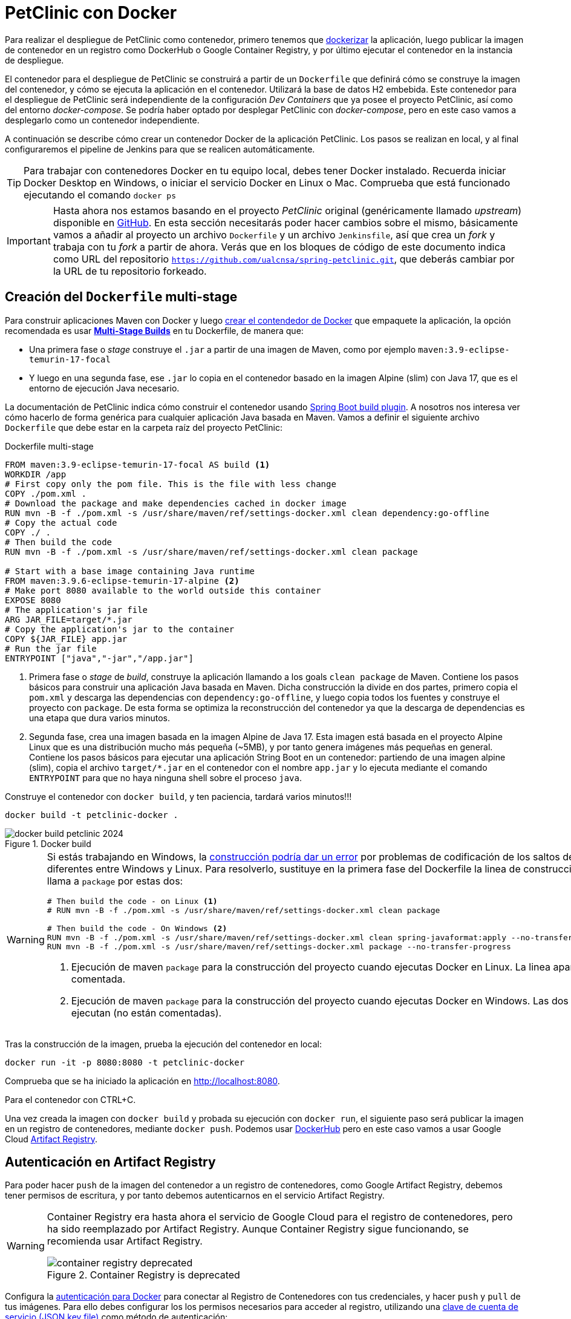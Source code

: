 = PetClinic con Docker

Para realizar el despliegue de PetClinic como contenedor, primero tenemos que https://www.callicoder.com/spring-boot-docker-example/[dockerizar] la aplicación, luego publicar la imagen de contenedor en un registro como DockerHub o Google Container Registry, y por último ejecutar el contenedor en la instancia de despliegue.

El contenedor para el despliegue de PetClinic se construirá a partir de un `Dockerfile` que definirá cómo se construye la imagen del contenedor, y cómo se ejecuta la aplicación en el contenedor. Utilizará la base de datos H2 embebida. Este contenedor para el despliegue de PetClinic será independiente de la configuración _Dev Containers_ que ya posee el proyecto PetClinic, así como del entorno _docker-compose_. Se podría haber optado por desplegar PetClinic con _docker-compose_, pero en este caso vamos a desplegarlo como un contenedor independiente.

A continuación se describe cómo crear un contenedor Docker de la aplicación PetClinic. Los pasos se realizan en local, y al final configuraremos el pipeline de Jenkins para que se realicen automáticamente. 

[TIP]
====
Para trabajar con contenedores Docker en tu equipo local, debes tener Docker instalado. Recuerda iniciar Docker Desktop en Windows, o iniciar el servicio Docker en Linux o Mac. Comprueba que está funcionado ejecutando el comando `docker ps`
====

[IMPORTANT]
====
Hasta ahora nos estamos basando en el proyecto _PetClinic_ original (genéricamente llamado _upstream_) disponible en https://github.com/spring-projects/spring-petclinic[GitHub]. En esta sección necesitarás poder hacer cambios sobre el mismo, básicamente vamos a añadir al proyecto un archivo `Dockerfile` y un archivo `Jenkinsfile`, así que crea un _fork_ y trabaja con tu _fork_ a partir de ahora. Verás que en los bloques de código de este documento indica como URL del repositorio `https://github.com/ualcnsa/spring-petclinic.git`, que deberás cambiar por la URL de tu repositorio forkeado.
====

== Creación del `Dockerfile` multi-stage

Para construir aplicaciones Maven con Docker y luego https://spring.io/guides/gs/spring-boot-docker/[crear el contendedor de Docker] que empaquete la aplicación, la opción recomendada es usar https://docs.docker.com/get-started/09_image_best/#multi-stage-builds[*Multi-Stage Builds*] en tu Dockerfile, de manera que:

* Una primera fase o _stage_ construye el `.jar` a partir de una imagen de Maven, como por ejemplo `maven:3.9-eclipse-temurin-17-focal`
* Y luego en una segunda fase, ese `.jar` lo copia en el contenedor basado en la imagen Alpine (slim) con Java 17, que es el entorno de ejecución Java necesario.

La documentación de PetClinic indica cómo construir el contenedor usando https://github.com/spring-projects/spring-petclinic#building-a-container[Spring Boot build plugin]. A nosotros nos interesa ver cómo hacerlo de forma genérica para cualquier aplicación Java basada en Maven. Vamos a definir el siguiente archivo `Dockerfile` que debe estar en la carpeta raíz del proyecto PetClinic:

.Dockerfile multi-stage
[source, docker]
----
FROM maven:3.9-eclipse-temurin-17-focal AS build <1>
WORKDIR /app
# First copy only the pom file. This is the file with less change
COPY ./pom.xml .
# Download the package and make dependencies cached in docker image
RUN mvn -B -f ./pom.xml -s /usr/share/maven/ref/settings-docker.xml clean dependency:go-offline
# Copy the actual code
COPY ./ .
# Then build the code
RUN mvn -B -f ./pom.xml -s /usr/share/maven/ref/settings-docker.xml clean package 

# Start with a base image containing Java runtime
FROM maven:3.9.6-eclipse-temurin-17-alpine <2>
# Make port 8080 available to the world outside this container
EXPOSE 8080
# The application's jar file
ARG JAR_FILE=target/*.jar
# Copy the application's jar to the container
COPY ${JAR_FILE} app.jar
# Run the jar file
ENTRYPOINT ["java","-jar","/app.jar"]
----
<1> Primera fase o _stage_ de _build_, construye la aplicación llamando a los goals `clean package` de Maven. Contiene los pasos básicos para construir una aplicación Java basada en Maven. Dicha construcción la divide en dos partes, primero copia el `pom.xml` y descarga las dependencias con `dependency:go-offline`, y luego copia todos los fuentes y construye el proyecto con `package`. De esta forma se optimiza la reconstrucción del contenedor ya que la descarga de dependencias es una etapa que dura varios minutos. 

<2> Segunda fase, crea una imagen basada en la imagen Alpine de Java 17. Esta imagen está basada en el proyecto Alpine Linux que es una distribución mucho más pequeña (~5MB), y por tanto genera imágenes más pequeñas en general. Contiene los pasos básicos para ejecutar una aplicación String Boot en un contenedor: partiendo de una imagen alpine (slim), copia el archivo `target/*.jar` en el contenedor con el nombre `app.jar` y lo ejecuta mediante el comando `ENTRYPOINT` para que no haya ninguna shell sobre el proceso `java`. 

Construye el contenedor con `docker build`, y ten paciencia, tardará varios minutos!!!

[source, bash]
----
docker build -t petclinic-docker .
----

.Docker build
image::docker-build-petclinic-2024.png[role="thumb", align="center"]

[WARNING]
====
Si estás trabajando en Windows, la https://forums.docker.com/t/formatting-violations-found-in-the-java-files-when-docker-run/119576[construcción podría dar un error] por problemas de codificación de los saltos de línea diferentes entre Windows y Linux. Para resolverlo, sustituye en la primera fase del Dockerfile la linea de construcción que llama a `package` por estas dos: 
[source, docker]
----
# Then build the code - on Linux <1>
# RUN mvn -B -f ./pom.xml -s /usr/share/maven/ref/settings-docker.xml clean package

# Then build the code - On Windows <2>
RUN mvn -B -f ./pom.xml -s /usr/share/maven/ref/settings-docker.xml clean spring-javaformat:apply --no-transfer-progress 
RUN mvn -B -f ./pom.xml -s /usr/share/maven/ref/settings-docker.xml package --no-transfer-progress
----
<1> Ejecución de maven `package` para la construcción del proyecto cuando ejecutas Docker en Linux. La linea aparece comentada.
<2> Ejecución de maven `package` para la construcción del proyecto cuando ejecutas Docker en Windows. Las dos lineas se ejecutan (no están comentadas).
====

Tras la construcción de la imagen, prueba la ejecución del contenedor en local: 

[source, bash]
----
docker run -it -p 8080:8080 -t petclinic-docker
----

Comprueba que se ha iniciado la aplicación en http://localhost:8080.

Para el contenedor con CTRL+C.

Una vez creada la imagen con `docker build` y probada su ejecución con `docker run`, el siguiente paso será publicar la imagen en un registro de contenedores, mediante `docker push`. Podemos usar https://hub.docker.com/[DockerHub] pero en este caso vamos a usar Google Cloud https://cloud.google.com/artifact-registry/docs?hl=es[Artifact Registry]. 

== Autenticación en Artifact Registry

Para poder hacer `push` de la imagen del contenedor a un registro de contenedores, como Google Artifact Registry, debemos tener permisos de escritura, y por tanto debemos autenticarnos en el servicio Artifact Registry. 

[WARNING]
====
Container Registry era hasta ahora el servicio de Google Cloud para el registro de contenedores, pero ha sido reemplazado por Artifact Registry. Aunque Container Registry sigue funcionando, se recomienda usar Artifact Registry.

.Container Registry is deprecated
image::container-registry-deprecated.png[role="thumb", align="center"]

====


Configura la  https://cloud.google.com/artifact-registry/docs/docker/authentication[autenticación para Docker] para conectar al Registro de Contenedores con tus credenciales, y hacer `push` y `pull` de tus imágenes. Para ello debes configurar los los permisos necesarios para acceder al registro, utilizando una https://cloud.google.com/artifact-registry/docs/docker/authentication?hl=es#json-key[clave de cuenta de servicio (JSON key file)] como método de autenticación:

* En la Consola Google Cloud, seleccionar el proyecto Google Cloud.
* En el menú de navegación seleccionar `IAM y administración | https://console.cloud.google.com/apis/credentials/serviceaccountkey[Cuentas de servicio]`.
* Seleccionar `Crear cuenta de servicio`.
* Darle un nombre (p.e. `artifact-registry`)
* Seleccionar "Crear y continuar".
* En el paso `Conceder a esta cuenta de servicio acceso al proyecto` del asistente, seleccionar el rol `Administrador de Artifact Registry`. Continuar y Listo.
* Editar la Cuenta de servicio. En la sección `Claves` seleccionar `Agregar clave | Crear nueva clave`.
* Dejar `JSON` en el tipo de clave.
* Seleccionar `Crear`. A continuación se descargará la clave privada.



[start=2]
. Guarda el archivo `.json` en la carpeta `secret` de tu proyecto PetClinic. 

[WARNING]
====
No olvides añadir la carpeta `secret/` al archivo `.gitignore` para evitar publicar en GitHub tu archivo de credenciales.
====

[start=3]
. _Use the service account key as your password to authenticate with Docker._ Sustituye `keyfile.json` por el nombre de tu archivo de credenciales:

[source, bash]
----
cat keyfile.json | docker login -u _json_keyE --password-stdin https://LOCATION-docker.pkg.dev <1>
----
<1> `LOCATION` es la ubicación regional o multirregional del repositorio en el que se almacena la imagen. Por ejemplo, `https://us-east1-docker.pkg.dev` para este de estados unidos (recomendado).


.Autenticación de Docker contra Container Registry
image::cloud-containers-registry-login-2024.png[role="thumb", align="center"]



== Publicación y despliegue _manual_

. Construir el contenedor con el nombre completo incluyendo la referencia a Container registry (gcr.io). Primero definimos una variable de entorno con el nombre de nuestro proyecto GCP, y luego construimos de nuevo la imagen con el nombre completo del registro de contenedores: 


[source, bash]
----
GOOGLE_CLOUD_PROJECT=cnsa-2024-user123

docker build -t eu-docker.pkg.dev/$GOOGLE_CLOUD_PROJECT/petclinic:1.0 .
----

 
[start=2]
. A continuación vamos a publicar con `docker push`: habilita la API de Artifact Registry en tu proyecto GCP, accediendo a la URL https://console.cloud.google.com/apis/library/artifactregistry.googleapis.com[https://console.cloud.google.com/apis/library/artifactregistry.googleapis.com] y habilitando la API.

.Habilitar la API Container Registry
image::artifact-registry-habilitar-api-2024.png[role="thumb", align="center"]

. Si el repositorio de destino no existe, crea un repositorio nuevo. Debes tener al menos el access de escritor de Artifact Registry al repositorio.

Cuando creas un repositorio, debes establecer la siguiente configuración que no se puede cambiar después de crearlo:

    Formato del artefacto.
    Modo de repositorio, si hay varios modos disponibles para el formato seleccionado
    Ubicación del repositorio
    Encriptación con claves administradas por Google o claves de encriptación administradas por el cliente Artifact Registry usa claves de encriptación administradas por Google de forma predeterminada.

Crea un repositorio con la consola de Google Cloud

Abre la página Repositorios en la consola de Google Cloud.
https://console.cloud.google.com/artifacts?hl=es

Especifica el nombre del repositorio. Para la ubicación de cada repositorio en un proyecto, los nombres de los repositorios deben ser únicos.

Selecciona el formato del repositorio: docker.

Si hay varios modos de repositorio disponibles, selecciona Estándar

En Tipo de ubicación, elige la ubicación para el repositorio:

    Elige el tipo de ubicación: Región o Multirregional. La lista de ubicaciones cambia para reflejar tu selección.

    En la lista Región, selecciona una ubicación: us-east1
Agrega una descripción para el repositorio. Las descripciones ayudan a identificar el propósito del repositorio y el tipo de artefactos que contiene.

En la sección Encriptación, elige el mecanismo de encriptación del repositorio.

    Clave administrada por Google: Encripta el contenido de un repositorio mediante una clave de encriptación administrada por Google.
Haz clic en Crear.




.Haz clic en Crear repositorio.
image::artifact-registry-crea-repositorio-2024.png[role="thumb", align="center"]

[start=3]
. Publica la imagen con ```docker push [HOSTNAME]/[PROJECT-ID]/[IMAGE]:[TAG]```: 

[source, bash]
----
docker push eu-docker.pkg.dev/$GOOGLE_CLOUD_PROJECT/petclinic:1.0
----

[start=4]
. Comprueba que se ha publicado correctamente.

.Lista de imágenes en Container Registry
image::container-registry-pushed-petclinic.png[role="thumb", align="center"]

La imagen del contenedor PetClinic ya está disponible en el registro privado de nuestro proyecto GCP. Utilizando nuestras credenciales podremos hacer `docker pull` de dicha imagen para descargarla en cualquier máquina con docker, y ejecutarlo con `docker run`.

[source, bash]
----
GOOGLE_CLOUD_PROJECT=cnsa-2022-user123

docker run -p 8080:8080 -t --name petclinic  gcr.io/$GOOGLE_CLOUD_PROJECT/petclinic:1.0
----

Si conectas a la instancia de despliegue que creamos al principio de esta actividad, y ejecutas el comando `docker run` anterior, dará un error de autenticación:

.Error de autenticación en Container Registry
image::docker-run-petclinic-webapp-error-authentication.png[role="thumb", align="center"]

Para arreglarlo, habrá que copiar en la máquina de despliegue el archivo de credenciales `.json` con premisos sobre Container Registry. A continuación se muestran los comandos necesarios para ello. Una vez disponible este archivo en la instancia de despliegue ejecutar el comando `docker login` y tras ello ya si podremos hacer `docker pull` y `docker run`.

[source, bash]
----
# Compiamos el archivo de credenciales
scp ./secret/file.json ubuntu@DNS_MAQUINA_DEPLOY:~/keyfile.json
# Conectamos a la máquina de despliegue
ssh ubuntu@DNS_MAQUINA_DEPLOY
# Autenticamos docker contra Container Registry
cat keyfile.json | docker login -u _json_key --password-stdin https://gcr.io
# Variable de entorno con el nombre del proyecto
GOOGLE_CLOUD_PROJECT=cnsa-2022-user123
# ejecutamos el contenedor desde gcr.io
docker run -d -p 8080:8080 -t --name petclinic gcr.io/$GOOGLE_CLOUD_PROJECT/petclinic:1.0
----

[WARNING]
====
Si la ejecución de `docker run` te da error, prueba a ejecutarlo con `sudo`. Para evitar tener que escribir siempre `sudo` delante de cualquier comando `docker`, ejecuta: `sudo usermod -aG docker $USER`. Tras ello, reinicia la sesión. Prueba ahora sin `sudo`, a partir de ahora llama siempre a docker sin `sudo`. Más info https://docs.docker.com/engine/install/linux-postinstall/#manage-docker-as-a-non-root-user[aquí]
====

Es posible que la ejecución del contenedor de un error, porque el puerto 8080 ya esté en uso:

[source, bash]
----
Error starting userland proxy: listen tcp 0.0.0.0:8080: bind: address already in use. 
----

Para solucionarlo, bien detén el proceso java que está corriendo con la aplicación PetClinic tal y como la desplegamos en la sección anterior (```if pgrep java; then pkill java; fi```), o bien utiliza otro puerto, por ejemplo, el 80, que debe estar disponible: 

[source, bash]
----
docker run -p 80:8080 -t --name petclinic gcr.io/$GOOGLE_CLOUD_PROJECT/petclinic:1.0
----

Pero ten en cuenta que si el contenedor ya se ha creado y no ha podido iniciarse porque el puerto 8080 estaba ocupado, si intentas volver a crearlo con `docker run` te dirá que el contenedor ya existe. Revisa si está ya creado y en ese caso inícialo. 

[source, bash]
----
ubuntu@web-deploy-vm-tf:~$ docker ps -a
CONTAINER ID   IMAGE                            COMMAND                CREATED              STATUS    PORTS     NAMES
6e174d959f3b   gcr.io/cnsa-2022/petclinic:1.0   "java -jar /app.jar"   About a minute ago   Created             petclinic

ubuntu@web-deploy-vm-tf:~$ docker start petclinic
petclinic
----

Ya puedes comprobar en tu navegador que la aplicación PetClinic se está ejecutando en el puerto 8080 de la máquina de despliegue.

== Integración y despliegue continuo

Hasta ahora hemos realizado todos los pasos de construcción, prueba y despliegue manualmente. A continuación, vamos a automatizar en Jenkins todo el proceso, cuyas principales tareas son: 

****
- la *construcción* de la imagen del contenedor, 
- la *publicación* de la imagen en el registro, y
- el *despliegue* del contenedor.
****
En Jenkins, son necesarios los siguientes plugins para trabajar con Docker y pipelines, y con Container Registry: Docker Pipeline, que ya está instalado, y tendrás que instalar https://plugins.jenkins.io/google-container-registry-auth[Google Container Registry Auth].

Definimos un nuevo proyecto en Jenkins de tipo pipeline, con el nombre ```PetClinic-Docker-abc123``` sustituyendo abc123 por nuestro nombre de usuario. Son necesarios 3 fases (stages) en el pipeline: _build image_, _push image_, y _deploy container_.

=== Construcción y despliegue del contenedor

Comenzamos por la *construcción de la imagen*:

[source,groovy]
----
pipeline {
  agent any 
  environment {
    CONTAINER_REGISTRY = 'gcr.io'
    GOOGLE_CLOUD_PROJECT = 'cnsa-2022-abc123'
    CREDENTIALS_ID = 'cnsa-2022-gcr'
  }
  tools {
    maven "Default Maven" 
  }
  stages {
    stage("Checkout code") {
      steps {
        // checkout scm
        git  branch:'main', url:'https://github.com/ualcnsa/spring-petclinic.git'
      }
    }
    stage('Compile, Test, Package') { 
      steps {
        sh "mvn clean package -Dcheckstyle.skip"
      }
      post { 
        success {
          junit '**/target/surefire-reports/TEST-*.xml'
          archiveArtifacts 'target/*.jar'
        }
      }
    }
    stage("Build image") {
      steps {
        script {
          dockerImage = docker.build(
            "${env.CONTAINER_REGISTRY}/${env.GOOGLE_CLOUD_PROJECT}/petclinic:${env.BUILD_ID}",
            "--rm -f Dockerfile ."
          )
        } 
      }
    }
  }
}
----

[TIP]
====
Si consultas la salida por consola de la ejecución del pipeline, verás que se algunas tareas se repiten dos veces, como por ejemplo la ejecución de los tests. ¿Por qué crees que es debido? ¿Podría eliminarse alguna fase del pipeline?
====

Para probar que la imagen del contenedor se ha creado bien, añade esta fase que hace un despliegue en un entorno de "Staging" o "Testing", que en este tutorial va a ser "local" en la propia máquina de Jenkins, es decir, ejecuta un contenedor basado en la imagen que acabamos de crear: 

[source,groovy]
----
    stage("Deploy to Testing (locally)") {
      steps {
        sh "docker stop petclinic || true && docker rm  petclinic || true" <1>
        sh "docker run -d -p 8080:8080 -t --name petclinic ${env.CONTAINER_REGISTRY}/${env.GOOGLE_CLOUD_PROJECT}/petclinic:${env.BUILD_ID}" <2>
      }
    }
----
<1> Por si ya se ha ejecutado el pipeline anteriormente, y no se ha eliminado el contenedor de la ejecución anterior, es necesario comprobar si el contenedor `petclinic` ya se está ejecutando y, en tal caso, pararlo con `docker stop` y eliminarlo con `docker rm`
<2> Con `docker run` ejecuta el contenedor `petclinic` a partir de la imagen recién construida. Para que  el pipeline pueda finalizar y el contenedor siga ejecutándose, se añade `-d` que indica modo _detached_ que ejecuta el contenedor en background.

La aplicación debe estar accesible en el puerto `8080` en tu máquina de Jenkins. Para asegurarnos que la aplicación se está ejecutando bien, debemos probarlo "manualmente". Para automatizar esta prueba, lo adecuado sería realizar unos tests end-to-end, con https://www.selenium.dev[Selenium]. Esto se explicará en otra actividad, dedicada al testing.

[source,groovy]
----
    stage('End-to-end Test image') {
        // Ideally, we would run some end-to-end tests against our running container.
        steps{
            sh 'echo "End-to-end Tests passed"'
        }
    }
----

=== Publicación en el registro

El siguiente paso es *publicar la imagen* en el registro.

. Primero, es necesario crear unas credenciales en Jenkins para poder hacer `push` en Container Registry:

.. _Go to jenkins home, Manage Jenkins, click on “Manage credentials” and “(global)”_

.. _Click on “Add Credentials” in left menu._

.. _Select *Google Service Account from private key* for the “Kind” field, and enter your project. Then upload the JSON private key._

.Credenciales en Jenkins para Container Registry
image::jenkins-credentials-container-registry.png[role="thumb", align="center"]

[start=2]
. Una vez guardadas las credenciales, vamos a definir la fase para publicar la imagen del contenedor: 

[source,groovy]
----
  stage("Push image") {
    steps {
      script {
        docker.withRegistry('https://'+ CONTAINER_REGISTRY, 'gcr:'+ GOOGLE_CLOUD_PROJECT) {
          dockerImage.push("latest")
          dockerImage.push("${env.BUILD_ID}")
        }        
      }
    }
  }        
----

Comprobar que se ha publicado correctamente en el registro.

.Imagen publicada en Container Registry, etiquetada con el número de build
image::jenkins-published-container-registry.png[role="thumb", align="center"]


=== Despliegue en producción

Por último, quedaría el paso de *desplegar al entorno de producción*. Una vez empaquetada como un contenedor, Google Cloud permite desplegar de varias formas:

****
- en *máquina virtual* con GCE, 
- en plataforma como servicio con *Google App Engine*,
- en Kubernetes con *GKE*,
- y en *Cloud Run*, un servicio de Google Cloud específico para el despliegue de contenedores. 
****

Para nosotros, la *máquina virtual de despliegue* es nuestro entorno de producción en el que vamos a desplegar el contenedor. 

Los pasos para el despliegue de la nueva imagen del contenedor consistirán en ejecutar los siguientes comandos sobre la máquina de despliegue:

- `docker stop` del contenedor por si estuviera ejecutándose  
- `docker rm` para eliminar el contenedor existente, que puede estar basado en una imagen de una versión anterior
- `docker run` para ejecutar el contenedor, que automáticamente  hará un `docker pull` de la imagen actualizada del registro. Lo lanzaremos en el puerto 80 ya que el 8080 está ocupado por el despliegue que hicimos sin contenedor. 

Estas acciones debemos añadirlas a un `stage` del pipeline de Jenkins que se encargará de desplegar el nuevo contenedor automáticamente. En el siguiente código, sustituye `DNS_DEPLOY_INSTANCE` por el nombre DNS de tu instancia de despliegue. También puedes definirla como una variable de entorno al inicio del pipeline.

[source,groovy]
----
    stage('Deploy to Production') {
      steps{
        // Check to manual approving deploy to production.
        // It implemenents Continuous Delivery instead of Continuous Deployment
        input message: "Proceed Deploy to Production?" <1>
        sh '''
          ssh -i ~/.ssh/id_rsa_deploy ubuntu@DNS_DEPLOY_INSTANCE "if docker ps -q --filter name=petclinic | grep . ; then docker stop petclinic ; fi" <2>
          ssh -i ~/.ssh/id_rsa_deploy ubuntu@DNS_DEPLOY_INSTANCE "if docker ps -a -q --filter name=petclinic | grep . ; then docker rm -fv petclinic ; fi" <3>
          ssh -i ~/.ssh/id_rsa_deploy ubuntu@DNS_DEPLOY_INSTANCE "docker run -d -p 80:8080 -t --name petclinic ${CONTAINER_REGISTRY}/${GOOGLE_CLOUD_PROJECT}/petclinic:latest" <4>
        '''
      }
    }    
----
<1> Pide confirmación al usuario, que tendrán que pulsar un botón de _Proceed_ para continuar la ejecución del pipeline. Permite asegurar que el despliegue a producción requiere intervención de una persona, implementando entrega continua (continuous delivery) en lugar de despliegue continuo (continuous deployment).
<2> Ejecuta en la instancia de despliegue el comando `docker stop` que detiene el contenedor `petclinic` en caso de que ya se estuviera ejecutando de un despliegue anterior. Esto se comprueba con `docker ps ...`.
<3> Ejecuta en la instancia de despliegue el comando `docker rm` que elimina el contenedor `petclinic` en caso de que exista de un despliegue anterior. Esto se comprueba con `docker ps -a ...`. Estos dos pasos, primero parar el contenedor y luego eliminar el contenedor, son necesarios antes de volver a lanzar un nuevo contenedor con el mismo nombre. Se ejecuta en dos pasos para evitar errores en caso de que el contenedor exista pero no esté en ejecución, lo que podría dar lugar a un error en el despliegue.
<4> Ejecuta en la instancia de despliegue el comando para ejecutar el contenedor basado en la última versión de la imagen, lanzándolo con `-d` que indica modo _detached_ que ejecuta el contenedor en background, para que el pipeline finalice y el contenedor permanezca en ejecución.

.Proceed deploy to production?
image::jenkins-proceed-to-deploy-production.png[role="thumb", align="center"]


[TIP]
====
Algunos https://www.docker.com/sites/default/files/d8/2019-09/docker-cheat-sheet.pdf[comandos] útiles de Docker:
```
# Remove all stopped containers
docker rm $(docker ps -a -q)
# Remove all images
docker rmi $(docker images -q)
```
Úsalos si te aparece algún mensaje de error del tipo `no space left on device`, ya que la máquina Jenkins están construyendo muchas imágenes y se queda sin espacio de disco.
====
  
La aplicación PetClinic debe estar accesible _en producción_, en el puerto 8080 en la instancia de despliegue. Para asegurarnos, debemos probarlo "manualmente". Para automatizar esta prueba _en producción_, lo adecuado de nuevo sería realizar unos tests end-to-end, con https://www.selenium.dev[Selenium]. Esto se explicará en otra actividad, dedicada al testing.

[source,groovy]
----
    stage('End-to-end Test on Production') {
        // Ideally, we would run some end-to-end tests against our running container.
        steps{
            sh 'echo "End-to-end Tests passed on Production"'
        }
    }
----

Por último, es una buena práctica eliminar las imágenes que se van generando en cada build, para liberar espacio en la máquina de Jenkins. Primero paramos y eliminamos el contenedor que desplegamos anteriormente en la fase del pipeline `Deploy to Testing (locally)`; luego eliminamos la imagen.

[source,groovy]
----
    stage('Remove Unused docker image') {
      steps{
        // input message:"Proceed with removing image locally?" <1>
        sh 'if docker ps -q --filter name=petclinic | grep . ; then docker stop petclinic && docker rm -fv petclinic; fi' <2>
        sh 'docker rmi ${CONTAINER_REGISTRY}/${GOOGLE_CLOUD_PROJECT}/petclinic:$BUILD_NUMBER' <3>
      }
    }
----
<1> Pide confirmación al usuario, que tendrán que pulsar un botón de _Proceed_ para continuar la ejecución del pipeline
<2> Para y elimina el contenedor _local_ 
<3> Elimina la imagen de contenedor en _local_ con `docker rmi` para liberar espacio.

.Input message (paso comentado en el ejemplo)
image::jenkins-petclinic-full-pipeline-proceed.png[role="thumb", align="center"]

El pipeline completo, con todas sus fases, debe quedar así:

.Pipeline completo
image::jenkins-petclinic-full-pipeline.png[role="thumb", align="center"]

[IMPORTANT]
====
*ENHORABUENA!!!* Has conseguido definir un pipeline completo de integración y despliegue continuos, y con contenedores. Este proceso se puede aplicar, con pequeñas adaptaciones, a cualquier otro proyecto Java basados en Maven. 

Si usas otras tecnologías, como NodeJs, hay que adaptar cada una de las fases a su equivalente en en la tecnología concreta. Vamos a ver como hacerlo con NodeJs en la siguiente sección.
====

****
Referencias

. Deploy via ssh: https://medium.com/@weblab_tech/how-to-publish-artifacts-in-jenkins-f021b17fde71[How to build on Jenkins and publish artifacts via ssh with Pipelines] @ Medium 


. https://medium.com/@gustavo.guss/jenkins-building-docker-image-and-sending-to-registry-64b84ea45ee9[Jenkins Building Docker Image and Sending to Registry] @ Medium

. https://stackoverflow.com/questions/54573068/pushing-docker-image-through-jenkins[Pushing docker image through jenkins] @ StackOverflow

****
